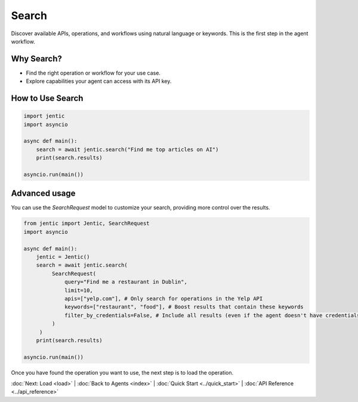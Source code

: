 Search
======

Discover available APIs, operations, and workflows using natural language or keywords. This is the first step in the agent workflow.

Why Search?
-----------
- Find the right operation or workflow for your use case.
- Explore capabilities your agent can access with its API key.

How to Use Search
-----------------

.. code-block:: python

   import jentic
   import asyncio

   async def main():
       search = await jentic.search("Find me top articles on AI")
       print(search.results)

   asyncio.run(main())

Advanced usage
--------------

You can use the `SearchRequest` model to customize your search, providing more control over the results.

.. code-block:: python

   from jentic import Jentic, SearchRequest
   import asyncio

   async def main():
       jentic = Jentic()
       search = await jentic.search(
            SearchRequest(
                query="Find me a restaurant in Dublin",
                limit=10,
                apis=["yelp.com"], # Only search for operations in the Yelp API
                keywords=["restaurant", "food"], # Boost results that contain these keywords
                filter_by_credentials=False, # Include all results (even if the agent doesn't have credentials for them)
            )
        )
       print(search.results)

   asyncio.run(main())


Once you have found the operation you want to use, the next step is to load the operation.


:doc:`Next: Load <load>` | :doc:`Back to Agents <index>` | :doc:`Quick Start <../quick_start>` | :doc:`API Reference <../api_reference>`